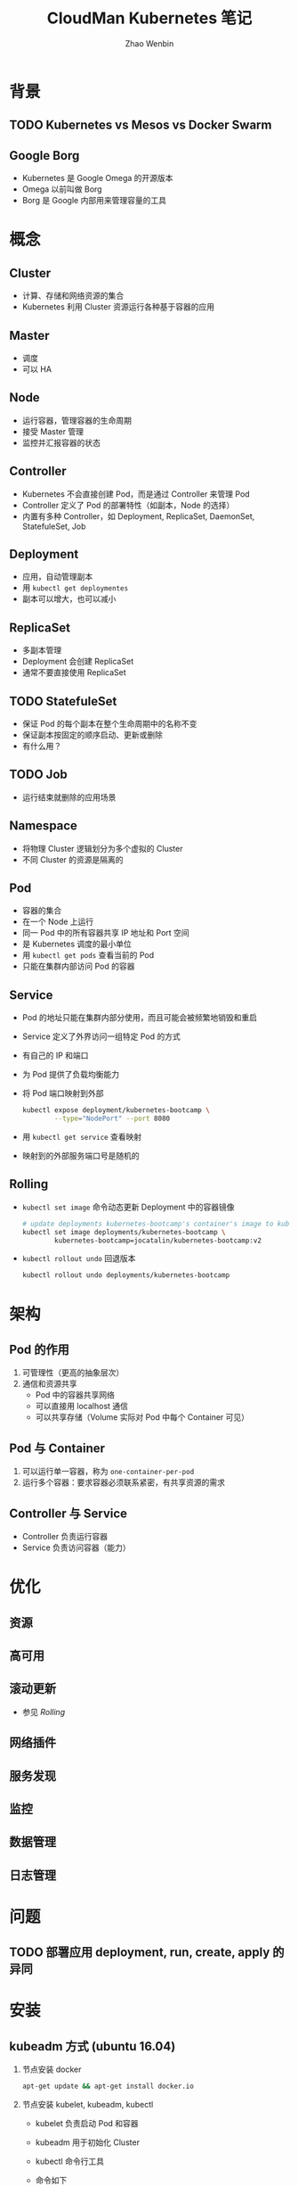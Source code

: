 #+TITLE: CloudMan Kubernetes 笔记
#+AUTHOR: Zhao Wenbin

* 背景

** TODO Kubernetes vs Mesos vs Docker Swarm

** Google Borg

- Kubernetes 是 Google Omega 的开源版本
- Omega 以前叫做 Borg
- Borg 是 Google 内部用来管理容量的工具

* 概念

** Cluster

- 计算、存储和网络资源的集合
- Kubernetes 利用 Cluster 资源运行各种基于容器的应用

** Master

- 调度
- 可以 HA

** Node

- 运行容器，管理容器的生命周期
- 接受 Master 管理
- 监控并汇报容器的状态

** Controller

- Kubernetes 不会直接创建 Pod，而是通过 Controller 来管理 Pod
- Controller 定义了 Pod 的部署特性（如副本，Node 的选择）
- 内置有多种 Controller，如 Deployment, ReplicaSet, DaemonSet, StatefuleSet, Job

** Deployment

- 应用，自动管理副本
- 用 =kubectl get deploymentes=
- 副本可以增大，也可以减小

** ReplicaSet

- 多副本管理
- Deployment 会创建 ReplicaSet
- 通常不要直接使用 ReplicaSet

** TODO StatefuleSet

- 保证 Pod 的每个副本在整个生命周期中的名称不变
- 保证副本按固定的顺序启动、更新或删除
- 有什么用？

** TODO Job

- 运行结束就删除的应用场景

** Namespace

- 将物理 Cluster 逻辑划分为多个虚拟的 Cluster
- 不同 Cluster 的资源是隔离的

** Pod

- 容器的集合
- 在一个 Node 上运行
- 同一 Pod 中的所有容器共享 IP 地址和 Port 空间
- 是 Kubernetes 调度的最小单位
- 用 =kubectl get pods= 查看当前的 Pod
- 只能在集群内部访问 Pod 的容器

** Service

- Pod 的地址只能在集群内部分使用，而且可能会被频繁地销毁和重启
- Service 定义了外界访问一组特定 Pod 的方式
- 有自己的 IP 和端口
- 为 Pod 提供了负载均衡能力
- 将 Pod 端口映射到外部
  #+BEGIN_SRC bash
    kubectl expose deployment/kubernetes-bootcamp \
            --type="NodePort" --port 8080
  #+END_SRC

- 用 =kubectl get service= 查看映射
- 映射到的外部服务端口号是随机的

** Rolling

- =kubectl set image= 命令动态更新 Deployment 中的容器镜像
  #+BEGIN_SRC bash
    # update deployments kubernetes-bootcamp's container's image to kubernetes-bootcamp:v2
    kubectl set image deployments/kubernetes-bootcamp \
            kubernetes-bootcamp=jocatalin/kubernetes-bootcamp:v2
  #+END_SRC

- =kubectl rollout undo= 回退版本
  #+BEGIN_SRC bash
    kubectl rollout undo deployments/kubernetes-bootcamp
  #+END_SRC

* 架构

** Pod 的作用

1. 可管理性（更高的抽象层次）
2. 通信和资源共享
   - Pod 中的容器共享网络
   - 可以直接用 localhost 通信
   - 可以共享存储（Volume 实际对 Pod 中每个 Container 可见）

** Pod 与 Container

1. 可以运行单一容器，称为 =one-container-per-pod=
2. 运行多个容器：要求容器必须联系紧密，有共享资源的需求

** Controller 与 Service

- Controller 负责运行容器
- Service 负责访问容器（能力）

* 优化

** 资源 

** 高可用

** 滚动更新

- 参见 [[*Rolling][Rolling]]

** 网络插件

** 服务发现

** 监控

** 数据管理

** 日志管理

* 问题

** TODO 部署应用 deployment, run, create, apply 的异同

* 安装

** kubeadm 方式 (ubuntu 16.04)

1. 节点安装 docker
   #+BEGIN_SRC bash
     apt-get update && apt-get install docker.io
   #+END_SRC

2. 节点安装  kubelet, kubeadm, kubectl
   - kubelet 负责启动 Pod 和容器
   - kubeadm 用于初始化 Cluster
   - kubectl 命令行工具
   - 命令如下
     #+BEGIN_SRC bash
       apt-get update && apt-get install -y apt-transport-https
       curl -s https://packages.cloud.google.com/apt/doc/apt-key.gpg | apt-key add -cat <<EOF >/etc/apt/sources.list.d/kubernetes.list
       deb http://apt.kubernetes.io/ kubernetes-xenial main
       EOF
       apt-get updateapt-get install -y kubelet kubeadm kubectl
     #+END_SRC

3. 初始化 Master （在 Master 节点操作）
   #+BEGIN_SRC bash
     # apiserver 指定 master 网络接口
     # pod-network-cider 指定 Pod 网络范围
     kubeadm init --apiserver-advertise-address 192.168.56.105 \
             --pod-network-cidr=10.244.0.0/16
   #+END_SRC
   
* 命令

- 信息查看
  + ~kubectl cluster-info~ :: 查看集群信息
  + ~kubectl get nodes~ :: 查看集群结点
  + ~kubectl get pods~ :: 查看当前的 Pod
  + ~kubectl get services~ :: 查看服务映射
  + ~kubectl get deployments~ :: 查看部署情况（包含副本数）
- 部署
  + ~kubectl run name --image=xx~ :: 部署应用
  + ~kubectl expose deployment --type="NodePort" --port 8080~ :: 映射服务
- 维护
  + ~kubectl scale deployment --replicas=3~ :: 修改副本数
  + ~kubectl set image~ :: 更改容器的镜像
  + ~kubectl rollout undo~ :: 回退版本




